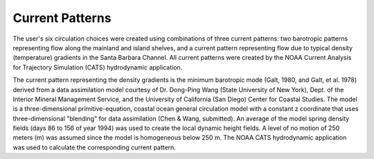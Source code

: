 Current Patterns
======================================

The user's six circulation choices were created using combinations of three current patterns: two barotropic patterns representing flow along the mainland and island shelves, and a current pattern representing flow due to typical density (temperature) gradients in the Santa Barbara Channel. All current patterns were created by the NOAA Current Analysis for Trajectory Simulation (CATS) hydrodynamic application.

The current pattern representing the density gradients is the minimum barotropic mode (Galt, 1980, and Galt, et al. 1978) derived from a data assimilation model courtesy of Dr. Dong-Ping Wang (State University of New York), Dept. of the Interior Mineral Management Service, and the University of California (San Diego) Center for Coastal Studies. The model is a three-dimensional primitive-equation, coastal ocean general circulation model with a constant z coordinate that uses three-dimensional "blending" for data assimilation (Chen & Wang, submitted). An average of the model spring density fields (days 86 to 156 of year 1994) was used to create the local dynamic height fields. A level of no motion of 250 meters (m) was assumed since the model is homogeneous below 250 m. The NOAA CATS hydrodynamic application was used to calculate the corresponding current pattern.